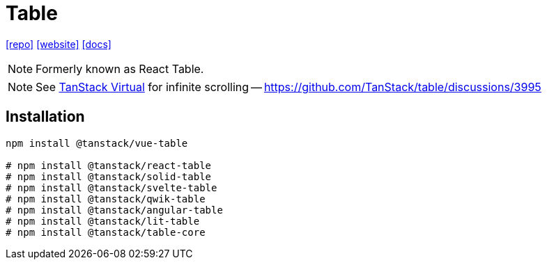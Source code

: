 = Table
:url-website: https://tanstack.com/table/latest
:url-repo: https://github.com/tanstack/table
:url-docs: https://tanstack.com/table/latest/docs/introduction

{url-repo}[[repo\]]
{url-website}[[website\]]
{url-docs}[[docs\]]

NOTE: Formerly known as React Table. 

NOTE: See https://tanstack.com/virtual/latest[TanStack Virtual] for infinite scrolling -- https://github.com/TanStack/table/discussions/3995

== Installation

[source,bash]
----
npm install @tanstack/vue-table

# npm install @tanstack/react-table
# npm install @tanstack/solid-table
# npm install @tanstack/svelte-table
# npm install @tanstack/qwik-table
# npm install @tanstack/angular-table
# npm install @tanstack/lit-table
# npm install @tanstack/table-core
----